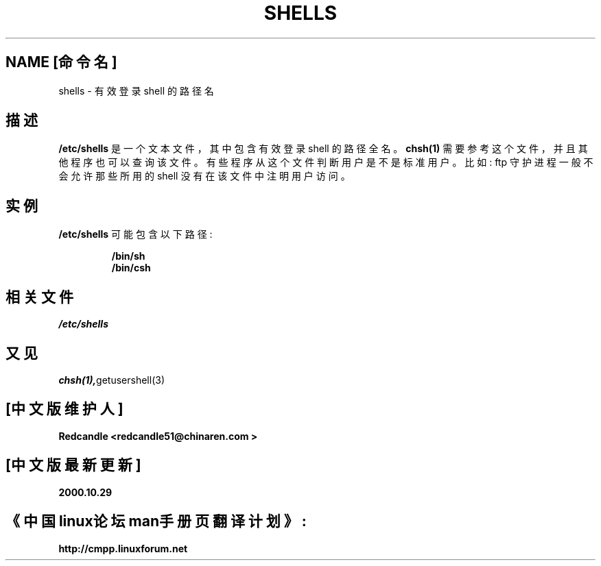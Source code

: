 .\" Copyright (c) 1993 Michael Haardt (michael@moria.de), Thu May 20 20:45:48 MET DST 1993
.\"
.\" This is free documentation; you can redistribute it and/or
.\" modify it under the terms of the GNU General Public License as
.\" published by the Free Software Foundation; either version 2 of
.\" the License, or (at your option) any later version.
.\"
.\" The GNU General Public License's references to "object code"
.\" and "executables" are to be interpreted as the output of any
.\" document formatting or typesetting system, including
.\" intermediate and printed output.
.\"
.\" This manual is distributed in the hope that it will be useful,
.\" but WITHOUT ANY WARRANTY; without even the implied warranty of
.\" MERCHANTABILITY or FITNESS FOR A PARTICULAR PURPOSE.  See the
.\" GNU General Public License for more details.
.\"
.\" You should have received a copy of the GNU General Public
.\" License along with this manual; if not, write to the Free
.\" Software Foundation, Inc., 59 Temple Place, Suite 330, Boston, MA 02111,
.\" USA.
.\"
.\" Modified Sat Jul 24 17:11:07 1993 by Rik Faith (faith@cs.unc.edu)
.\" Modified Sun Nov 21 10:49:38 1993 by Michael Haardt
.\" Modified Sun Feb 26 15:09:15 1995 by Rik Faith (faith@cs.unc.edu)
.TH SHELLS 5 "November 21, 1993" "" "Linux Programmer's Manual"
.SH NAME [命令名]
shells \- 有效登录 shell 的路径名
.SH 描述
.B /etc/shells 
是一个文本文件，其中包含有效登录 shell 的路径全名。
.BR chsh(1) 
需要参考这个文件，并且其他程序也可以查询该文件。
有些程序从这个文件判断用户是不是标准用户。比如: ftp 守护进程
一般不会允许那些所用的 shell 没有在该文件中注明用户访问。
.SH 实例
.B /etc/shells
可能包含以下路径: 
.sp
.RS
.BR /bin/sh 
.br
.B /bin/csh 
.RE     
.SH 相关文件
.I /etc/shells   
.SH 又见
.BR chsh(1), getusershell(3)   
.SH "[中文版维护人]"
.B Redcandle <redcandle51@chinaren.com >
.SH "[中文版最新更新]"
.B 2000.10.29
.SH "《中国linux论坛man手册页翻译计划》:"
.BI http://cmpp.linuxforum.net
